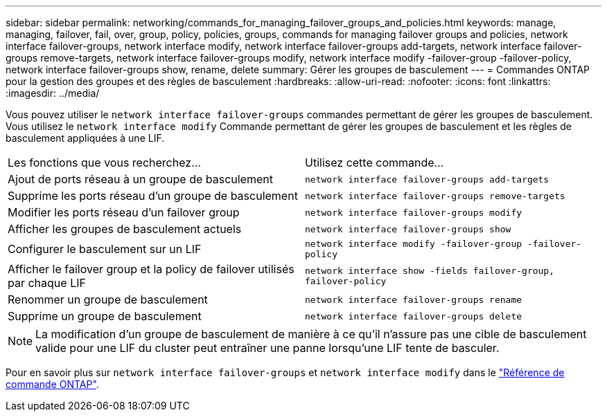 ---
sidebar: sidebar 
permalink: networking/commands_for_managing_failover_groups_and_policies.html 
keywords: manage, managing, failover, fail, over, group, policy, policies, groups, commands for managing failover groups and policies, network interface failover-groups, network interface modify, network interface failover-groups add-targets, network interface failover-groups remove-targets, network interface failover-groups modify, network interface modify -failover-group -failover-policy, network interface failover-groups show, rename, delete 
summary: Gérer les groupes de basculement 
---
= Commandes ONTAP pour la gestion des groupes et des règles de basculement
:hardbreaks:
:allow-uri-read: 
:nofooter: 
:icons: font
:linkattrs: 
:imagesdir: ../media/


[role="lead"]
Vous pouvez utiliser le `network interface failover-groups` commandes permettant de gérer les groupes de basculement. Vous utilisez le `network interface modify` Commande permettant de gérer les groupes de basculement et les règles de basculement appliquées à une LIF.

|===


| Les fonctions que vous recherchez... | Utilisez cette commande... 


 a| 
Ajout de ports réseau à un groupe de basculement
 a| 
`network interface failover-groups add-targets`



 a| 
Supprime les ports réseau d'un groupe de basculement
 a| 
`network interface failover-groups remove-targets`



 a| 
Modifier les ports réseau d'un failover group
 a| 
`network interface failover-groups modify`



 a| 
Afficher les groupes de basculement actuels
 a| 
`network interface failover-groups show`



 a| 
Configurer le basculement sur un LIF
 a| 
`network interface modify -failover-group -failover-policy`



 a| 
Afficher le failover group et la policy de failover utilisés par chaque LIF
 a| 
`network interface show -fields failover-group, failover-policy`



 a| 
Renommer un groupe de basculement
 a| 
`network interface failover-groups rename`



 a| 
Supprime un groupe de basculement
 a| 
`network interface failover-groups delete`

|===

NOTE: La modification d'un groupe de basculement de manière à ce qu'il n'assure pas une cible de basculement valide pour une LIF du cluster peut entraîner une panne lorsqu'une LIF tente de basculer.

Pour en savoir plus sur `network interface failover-groups` et `network interface modify` dans le link:https://docs.netapp.com/us-en/ontap-cli/search.html?q=network+interface["Référence de commande ONTAP"^].
